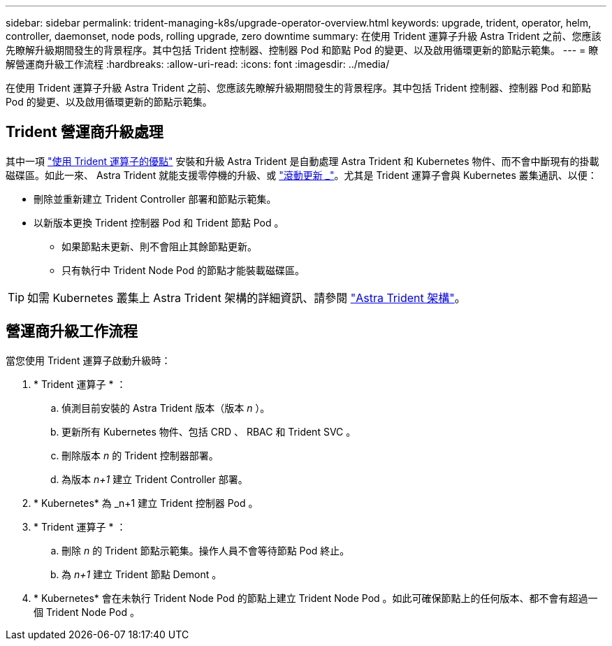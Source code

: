---
sidebar: sidebar 
permalink: trident-managing-k8s/upgrade-operator-overview.html 
keywords: upgrade, trident, operator, helm, controller, daemonset, node pods, rolling upgrade, zero downtime 
summary: 在使用 Trident 運算子升級 Astra Trident 之前、您應該先瞭解升級期間發生的背景程序。其中包括 Trident 控制器、控制器 Pod 和節點 Pod 的變更、以及啟用循環更新的節點示範集。 
---
= 瞭解營運商升級工作流程
:hardbreaks:
:allow-uri-read: 
:icons: font
:imagesdir: ../media/


[role="lead"]
在使用 Trident 運算子升級 Astra Trident 之前、您應該先瞭解升級期間發生的背景程序。其中包括 Trident 控制器、控制器 Pod 和節點 Pod 的變更、以及啟用循環更新的節點示範集。



== Trident 營運商升級處理

其中一項 link:../trident-get-started/kubernetes-deploy.html["使用 Trident 運算子的優點"] 安裝和升級 Astra Trident 是自動處理 Astra Trident 和 Kubernetes 物件、而不會中斷現有的掛載磁碟區。如此一來、 Astra Trident 就能支援零停機的升級、或 link:https://kubernetes.io/docs/tutorials/kubernetes-basics/update/update-intro/["滾動更新 _"^]。尤其是 Trident 運算子會與 Kubernetes 叢集通訊、以便：

* 刪除並重新建立 Trident Controller 部署和節點示範集。
* 以新版本更換 Trident 控制器 Pod 和 Trident 節點 Pod 。
+
** 如果節點未更新、則不會阻止其餘節點更新。
** 只有執行中 Trident Node Pod 的節點才能裝載磁碟區。





TIP: 如需 Kubernetes 叢集上 Astra Trident 架構的詳細資訊、請參閱 link:trident-concepts/intro.html#astra-trident-architecture["Astra Trident 架構"]。



== 營運商升級工作流程

當您使用 Trident 運算子啟動升級時：

. * Trident 運算子 * ：
+
.. 偵測目前安裝的 Astra Trident 版本（版本 _n_ ）。
.. 更新所有 Kubernetes 物件、包括 CRD 、 RBAC 和 Trident SVC 。
.. 刪除版本 _n_ 的 Trident 控制器部署。
.. 為版本 _n+1_ 建立 Trident Controller 部署。


. * Kubernetes* 為 _n+1 建立 Trident 控制器 Pod 。
. * Trident 運算子 * ：
+
.. 刪除 _n_ 的 Trident 節點示範集。操作人員不會等待節點 Pod 終止。
.. 為 _n+1_ 建立 Trident 節點 Demont 。


. * Kubernetes* 會在未執行 Trident Node Pod 的節點上建立 Trident Node Pod 。如此可確保節點上的任何版本、都不會有超過一個 Trident Node Pod 。


